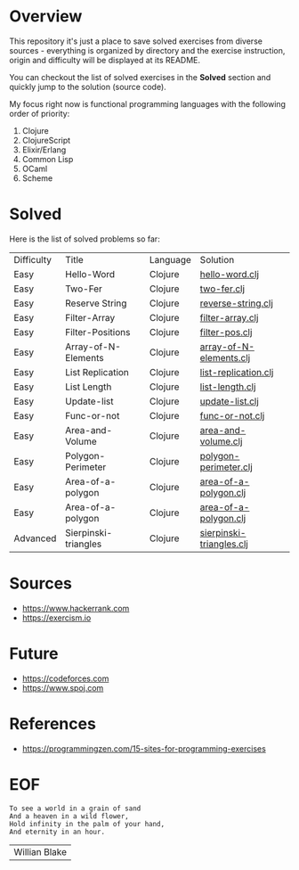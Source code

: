 #+AUTHOR: lambdart
#+EMAIL: lambdart@protonmail.com
#+KEYWORDS: programming language exercises practice
#+LANGUAGE: en
#+PROPERTY: header-args :tangle no

* Overview

  This repository it's just a place to save
  solved exercises from diverse sources - everything
  is organized by directory and the exercise instruction,
  origin and difficulty will be displayed at its README.

  You can checkout the list of solved exercises in the *Solved*
  section and quickly jump to the solution (source code).

  My focus right now is functional programming languages with the
  following order of priority:

  1. Clojure
  2. ClojureScript
  3. Elixir/Erlang
  4. Common Lisp
  5. OCaml
  6. Scheme

* Solved

  Here is the list of solved problems so far:

  | Difficulty | Title                | Language | Solution                 |
  | Easy       | Hello-Word           | Clojure  | [[file:./clojure/hello-world/src/hello_world.clj][hello-word.clj]]           |
  | Easy       | Two-Fer              | Clojure  | [[file:./clojure/two-fer/src/two_fer.clj][two-fer.clj]]              |
  | Easy       | Reserve String       | Clojure  | [[file:./clojure/reverse-string/src/reverse_string.clj][reverse-string.clj]]       |
  | Easy       | Filter-Array         | Clojure  | [[file:./clojure/filter-array/src/filter-array.clj][filter-array.clj]]         |
  | Easy       | Filter-Positions     | Clojure  | [[file:./clojure/filter-pos/src/filter-pos.clj][filter-pos.clj]]           |
  | Easy       | Array-of-N-Elements  | Clojure  | [[file:./clojure/array-of-N-elements/src/array-of-N-elements.clj][array-of-N-elements.clj]]  |
  | Easy       | List Replication     | Clojure  | [[file:./clojure/list-replication/src/list-replication.clj][list-replication.clj]]     |
  | Easy       | List Length          | Clojure  | [[file:./clojure/list-lenght/src/list-length.clj][list-length.clj]]          |
  | Easy       | Update-list          | Clojure  | [[file:./clojure/update-list/src/update-list.clj][update-list.clj]]          |
  | Easy       | Func-or-not          | Clojure  | [[file:./clojure/func-or-not/src/func-or-not.clj][func-or-not.clj]]          |
  | Easy       | Area-and-Volume      | Clojure  | [[file:./clojure/area-and-volume/src/area-and-volume.clj][area-and-volume.clj]]      |
  | Easy       | Polygon-Perimeter    | Clojure  | [[file:./clojure/polygon-perimeter/src/polygon-perimeter.clj][polygon-perimeter.clj]]    |
  | Easy       | Area-of-a-polygon    | Clojure  | [[file:./clojure/area-of-a-polygon/src/area-of-a-polygon.clj][area-of-a-polygon.clj]]    |
  | Easy       | Area-of-a-polygon    | Clojure  | [[file:./clojure/area-of-a-polygon/src/area-of-a-polygon.clj][area-of-a-polygon.clj]]    |
  | Advanced   | Sierpinski-triangles | Clojure  | [[file:./clojure/sierpinski-triangles/src/sierpinski-triangles.clj][sierpinski-triangles.clj]] |

* Sources

  - https://www.hackerrank.com
  - https://exercism.io

* Future

  - https://codeforces.com
  - https://www.spoj.com

* References

  - https://programmingzen.com/15-sites-for-programming-exercises

* EOF

  #+BEGIN_SRC
  To see a world in a grain of sand
  And a heaven in a wild flower,
  Hold infinity in the palm of your hand,
  And eternity in an hour.
  #+END_SRC
  | Willian Blake |


